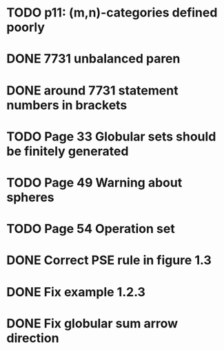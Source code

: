 * TODO p11: (m,n)-categories defined poorly
* DONE 7731 unbalanced paren
* DONE around 7731 statement numbers in brackets
* TODO Page 33 Globular sets should be finitely generated
* TODO Page 49 Warning about spheres
* TODO Page 54 Operation set
* DONE Correct PSE rule in figure 1.3
* DONE Fix example 1.2.3
* DONE Fix globular sum arrow direction


